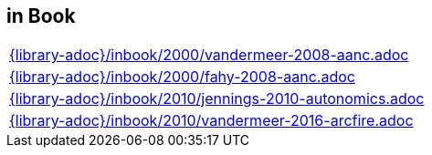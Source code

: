 //
// ============LICENSE_START=======================================================
//  Copyright (C) 2018 Sven van der Meer. All rights reserved.
// ================================================================================
// This file is licensed under the CREATIVE COMMONS ATTRIBUTION 4.0 INTERNATIONAL LICENSE
// Full license text at https://creativecommons.org/licenses/by/4.0/legalcode
// 
// SPDX-License-Identifier: CC-BY-4.0
// ============LICENSE_END=========================================================
//
// @author Sven van der Meer (vdmeer.sven@mykolab.com)
//

== in Book
[cols="a", grid=rows, frame=none, %autowidth.stretch]
|===
|include::{library-adoc}/inbook/2000/vandermeer-2008-aanc.adoc[]
|include::{library-adoc}/inbook/2000/fahy-2008-aanc.adoc[]
|include::{library-adoc}/inbook/2010/jennings-2010-autonomics.adoc[]
|include::{library-adoc}/inbook/2010/vandermeer-2016-arcfire.adoc[]
|===


